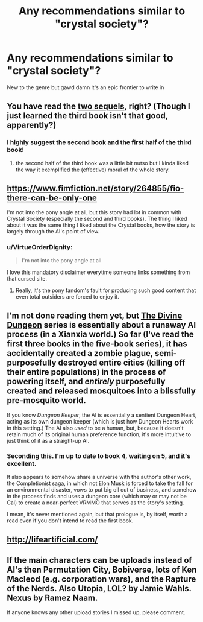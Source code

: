 #+TITLE: Any recommendations similar to "crystal society"?

* Any recommendations similar to "crystal society"?
:PROPERTIES:
:Author: Woodrowmcgee
:Score: 7
:DateUnix: 1556261521.0
:DateShort: 2019-Apr-26
:END:
New to the genre but gawd damn it's an epic frontier to write in


** You have read the [[https://www.amazon.com/Crystal-Mentality-Trilogy-Book-ebook/dp/B01N7TK5EF][two sequels]], right? (Though I just learned the third book isn't that good, apparently?)
:PROPERTIES:
:Author: Makin-
:Score: 5
:DateUnix: 1556261806.0
:DateShort: 2019-Apr-26
:END:

*** I highly suggest the second book and the first half of the third book!
:PROPERTIES:
:Author: MythSteak
:Score: 4
:DateUnix: 1556311492.0
:DateShort: 2019-Apr-27
:END:

**** the second half of the third book was a little bit nutso but I kinda liked the way it exemplified the (effective) moral of the whole story.
:PROPERTIES:
:Author: IICVX
:Score: 1
:DateUnix: 1556335194.0
:DateShort: 2019-Apr-27
:END:


** [[https://www.fimfiction.net/story/264855/fio-there-can-be-only-one]]

I'm not into the pony angle at all, but this story had lot in common with Crystal Society (especially the second and third books). The thing I liked about it was the same thing I liked about the Crystal books, how the story is largely through the AI's point of view.
:PROPERTIES:
:Author: moozilla
:Score: 8
:DateUnix: 1556263777.0
:DateShort: 2019-Apr-26
:END:

*** u/VirtueOrderDignity:
#+begin_quote
  I'm not into the pony angle at all
#+end_quote

I love this mandatory disclaimer everytime someone links something from that cursed site.
:PROPERTIES:
:Author: VirtueOrderDignity
:Score: 7
:DateUnix: 1556275618.0
:DateShort: 2019-Apr-26
:END:

**** Really, it's the pony fandom's fault for producing such good content that even total outsiders are forced to enjoy it.
:PROPERTIES:
:Author: Detsuahxe
:Score: 15
:DateUnix: 1556282677.0
:DateShort: 2019-Apr-26
:END:


** I'm not done reading them yet, but [[https://www.amazon.com/gp/bookseries/B01MUI3TG0][The Divine Dungeon]] series is essentially about a runaway AI process (in a Xianxia world.) So far (I've read the first three books in the five-book series), it has accidentally created a zombie plague, semi-purposefully destroyed entire cities (killing off their entire populations) in the process of powering itself, and /entirely/ purposefully created and released mosquitoes into a blissfully pre-mosquito world.

If you know /Dungeon Keeper/, the AI is essentially a sentient Dungeon Heart, acting as its own dungeon keeper (which is just how Dungeon Hearts work in this setting.) The AI also /used/ to be a human, but, because it doesn't retain much of its original human preference function, it's more intuitive to just think of it as a straight-up AI.
:PROPERTIES:
:Author: derefr
:Score: 3
:DateUnix: 1556290073.0
:DateShort: 2019-Apr-26
:END:

*** Seconding this. I'm up to date to book 4, waiting on 5, and it's excellent.

It also appears to somehow share a universe with the author's other work, the Completionist saga, in which not Elon Musk is forced to take the fall for an environmental disaster, vows to put big oil out of business, and somehow in the process finds and uses a dungeon core (which may or may not be Cal) to create a near-perfect VRMMO that serves as the story's setting.

I mean, it's never mentioned again, but that prologue is, by itself, worth a read even if you don't intend to read the first book.
:PROPERTIES:
:Author: Arizth
:Score: 1
:DateUnix: 1556516887.0
:DateShort: 2019-Apr-29
:END:


** [[http://lifeartificial.com/]]
:PROPERTIES:
:Author: traverseda
:Score: 3
:DateUnix: 1556291706.0
:DateShort: 2019-Apr-26
:END:


** If the main characters can be uploads instead of AI's then Permutation City, Bobiverse, lots of Ken Macleod (e.g. corporation wars), and the Rapture of the Nerds. Also Utopia, LOL? by Jamie Wahls. Nexus by Ramez Naam.

If anyone knows any other upload stories I missed up, please comment.
:PROPERTIES:
:Author: PresentCompanyExcl
:Score: 1
:DateUnix: 1556327281.0
:DateShort: 2019-Apr-27
:END:
